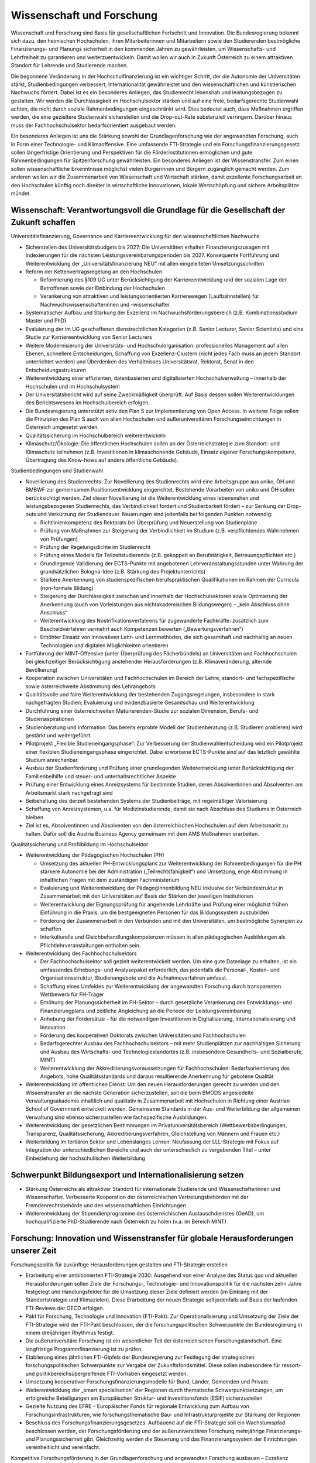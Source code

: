 --------------------------
Wissenschaft und Forschung
--------------------------

.. todo::
  Formatieren, Überarbeiten, Original gegenchecken

Wissenschaft und Forschung sind Basis für gesellschaftlichen Fortschritt und Innovation. Die Bundesregierung bekennt sich dazu, den heimischen Hochschulen, ihren Mitarbeiterinnen und Mitarbeitern sowie den Studierenden bestmögliche Finanzierungs- und Planungs sicherheit in den kommenden Jahren zu gewährleisten, um Wissenschafts- und Lehrfreiheit zu garantieren und weiterzuentwickeln. Damit wollen wir auch in Zukunft Österreich zu einem attraktiven Standort für Lehrende und Studierende machen.

Die begonnene Veränderung in der Hochschulfinanzierung ist ein wichtiger Schritt, der die Autonomie der Universitäten stärkt, Studienbedingungen verbessert, Internationalität gewährleistet und den wissenschaftlichen und künstlerischen Nachwuchs fördert. Dabei ist es ein besonderes Anliegen, das Studienrecht lebensnah und leistungsbezogen zu gestalten. Wir werden die Durchlässigkeit im Hochschulsektor stärken und auf eine freie, bedarfsgerechte Studienwahl achten, die nicht durch soziale Rahmenbedingungen eingeschränkt wird. Dies bedeutet auch, dass Maßnahmen ergriffen werden, die eine gezieltere Studienwahl sicherstellen und die Drop-out-Rate substanziell verringern. Darüber hinaus muss der Fachhochschulsektor bedarfsorientiert ausgebaut werden.

Ein besonderes Anliegen ist uns die Stärkung sowohl der Grundlagenforschung wie der angewandten Forschung, auch in Form einer Technologie- und Klimaoffensive. Eine umfassende FTI-Strategie und ein Forschungsfinanzierungsgesetz sollen längerfristige Orientierung und Perspektiven für die Förderinstitutionen ermöglichen und gute Rahmenbedingungen für Spitzenforschung gewährleisten. Ein besonderes Anliegen ist der Wissenstransfer. Zum einen sollen wissenschaftliche Erkenntnisse möglichst vielen Bürgerinnen und Bürgern zugänglich gemacht werden. Zum anderen wollen wir die Zusammenarbeit von Wissenschaft und Wirtschaft stärken, damit exzellente Forschungsarbeit an den Hochschulen künftig noch direkter in wirtschaftliche Innovationen, lokale Wertschöpfung und sichere Arbeitsplätze mündet.

Wissenschaft: Verantwortungsvoll die Grundlage für die Gesellschaft der Zukunft schaffen
-----------------------------------------------------------------------------------------

Universitätsfinanzierung, Governance und Karriereentwicklung für den wissenschaftlichen Nachwuchs

- Sicherstellen des Universitätsbudgets bis 2027: Die Universitäten erhalten Finanzierungszusagen mit Indexierungen für die nächsten Leistungsvereinbarungsperioden bis 2027. Konsequente Fortführung und Weiterentwicklung der „Universitätsfinanzierung NEU“ mit allen eingeleiteten Umsetzungsschritten

- Reform der Kettenvertragsregelung an den Hochschulen

  * Reformierung des §109 UG unter Berücksichtigung der Karriereentwicklung und der sozialen Lage der Betroffenen sowie der Einbindung der Hochschulen
  * Verankerung von attraktiven und leistungsorientierten Karrierewegen (Laufbahnstellen) für Nachwuchswissenschafterinnen und -wissenschafter

- Systematischer Aufbau und Stärkung der Exzellenz im Nachwuchsförderungsbereich (z.B. Kombinationsstudium Master und PhD)

- Evaluierung der im UG geschaffenen dienstrechtlichen Kategorien (z.B. Senior Lecturer, Senior Scientists) und eine Studie zur Karriereentwicklung von Senior Lecturers

- Weitere Modernisierung der Universitäts- und Hochschulorganisation: professionelles Management auf allen Ebenen, schnellere Entscheidungen, Schaffung von Exzellenz-Clustern (nicht jedes Fach muss an jedem Standort unterrichtet werden) und Überdenken des Verhältnisses Universitätsrat, Rektorat, Senat in den Entscheidungsstrukturen 

- Weiterentwicklung einer effizienten, datenbasierten und digitalisierten Hochschulverwaltung – innerhalb der Hochschulen und im Hochschulsystem

- Der Universitätsbericht wird auf seine Zweckmäßigkeit überprüft. Auf Basis dessen sollen Weiterentwicklungen des Berichtswesens im Hochschulbereich erfolgen.

- Die Bundesregierung unterstützt aktiv den Plan S zur Implementierung von Open Access. In weiterer Folge sollen die Prinzipien des Plan S auch von allen Hochschulen und außeruniversitären Forschungseinrichtungen in Österreich umgesetzt werden.

- Qualitätssicherung im Hochschulbereich weiterentwickeln

- Klimaschutz/Ökologie: Die öffentlichen Hochschulen sollen an der Österreichstrategie zum Standort- und Klimaschutz teilnehmen (z.B. Investitionen in klimaschonende Gebäude, Einsatz eigener Forschungskompetenz, Übertragung des Know-hows auf andere öffentliche Gebäude).

Studienbedingungen und Studienwahl

- Novellierung des Studienrechts: Zur Novellierung des Studienrechts wird eine Arbeitsgruppe aus uniko, ÖH und BMBWF zur gemeinsamen Positionsentwicklung eingerichtet. Bestehende Vorarbeiten von uniko und ÖH sollen berücksichtigt werden. Ziel dieser Novellierung ist die Weiterentwicklung eines lebensnahen und leistungsbezogenen Studienrechts, das Verbindlichkeit fordert und Studierbarkeit fördert – zur Senkung der Drop-outs und Verkürzung der Studiendauer. Neuerungen sind jedenfalls bei folgenden Punkten notwendig:

  * Richtlinienkompetenz des Rektorats bei Überprüfung und Neuerstellung von Studienpläne
  * Prüfung von Maßnahmen zur Steigerung der Verbindlichkeit im Studium (z.B. verpflichtendes Wahrnehmen von Prüfungen)
  * Prüfung der Regelungsdichte im Studienrecht 
  * Prüfung eines Modells für Teilzeitstudierende (z.B. gekoppelt an Berufstätigkeit, Betreuungspflichten etc.)
  * Grundlegende Validierung der ECTS-Punkte mit angebotenen Lehrveranstaltungsstunden unter Wahrung der grundsätzlichen Bologna-Idee (z.B. Stärkung des Projektunterrichts)
  * Stärkere Anerkennung von studienspezifischen berufspraktischen Qualifikationen im Rahmen der Curricula (non-formale Bildung)
  * Steigerung der Durchlässigkeit zwischen und innerhalb der Hochschulsektoren sowie Optimierung der Anerkennung (auch von Vorleistungen aus nichtakademischen Bildungswegen) – „kein Abschluss ohne Anschluss“
  * Weiterentwicklung des Nostrifikationsverfahrens für zugewanderte Fachkräfte: zusätzlich zum Bescheidverfahren vermehrt auch Kompetenzen bewerten („Bewertungsverfahren“)
  * Erhöhter Einsatz von innovativen Lehr- und Lernmethoden, die sich gesamthaft und nachhaltig an neuen Technologien und digitalen Möglichkeiten orientieren

- Fortführung der MINT-Offensive (unter Überprüfung des Fächerbündels) an Universitäten und Fachhochschulen bei gleichzeitiger Berücksichtigung anstehender Herausforderungen (z.B. Klimaveränderung, alternde Bevölkerung)

- Kooperation zwischen Universitäten und Fachhochschulen im Bereich der Lehre, standort- und fachspezifische sowie österreichweite Abstimmung des Lehrangebots

- Qualitätsvolle und faire Weiterentwicklung der bestehenden Zugangsregelungen, insbesondere in stark nachgefragten Studien; Evaluierung und evidenzbasierte Gesamtschau und Weiterentwicklung

- Durchführung einer österreichweiten Maturierenden-Studie zur sozialen Dimension, Berufs- und Studienaspirationen

- Studienberatung und Information: Das bereits erprobte Modell der Studienberatung (z.B. Studieren probieren) wird gestärkt und weitergeführt.

- Pilotprojekt „Flexible Studieneingangsphase“: Zur Verbesserung der Studienwahlentscheidung wird ein Pilotprojekt einer flexiblen Studieneingangsphase eingerichtet. Dabei erworbene ECTS-Punkte sind auf das letztlich gewählte Studium anrechenbar.

- Ausbau der Studienförderung und Prüfung einer grundlegenden Weiterentwicklung unter Berücksichtigung der Familienbeihilfe und steuer- und unterhaltsrechtlicher Aspekte

- Prüfung einer Entwicklung eines Anreizsystems für bestimmte Studien, deren Absolventinnen und Absolventen am Arbeitsmarkt stark nachgefragt sind

- Beibehaltung des derzeit bestehenden Systems der Studienbeiträge, mit regelmäßiger Valorisierung

- Schaffung von Anreizsystemen, u.a. für Medizinstudierende, damit sie nach Abschluss des Studiums in Österreich bleiben

- Ziel ist es, Absolventinnen und Absolventen von den österreichischen Hochschulen auf dem Arbeitsmarkt zu halten. Dafür soll die Austria Business Agency gemeinsam mit dem AMS Maßnahmen erarbeiten.

Qualitätssicherung und Profilbildung im Hochschulsektor

- Weiterentwicklung der Pädagogischen Hochschulen (PH)

  * Umsetzung des aktuellen PH-Entwicklungsplans zur Weiterentwicklung der Rahmenbedingungen für die PH: stärkere Autonomie bei der Administration („Teilrechtsfähigkeit“) und Umsetzung, enge Abstimmung in inhaltlichen Fragen mit dem zuständigen Fachministerium
  * Evaluierung und Weiterentwicklung der PädagogInnenbildung NEU inklusive der Verbündestruktur in Zusammenarbeit mit den Universitäten auf Basis der Stärken der jeweiligen Institutionen
  * Weiterentwicklung der Eignungsprüfung für angehende Lehrkräfte und Prüfung einer möglichst frühen Einführung in die Praxis, um die bestgeeigneten Personen für das Bildungssystem auszubilden
  * Förderung der Zusammenarbeit in den Verbünden und mit den Universitäten, um bestmögliche Synergien zu schaffen 
  * Interkulturelle und Gleichbehandlungskompetenzen müssen in allen pädagogischen Ausbildungen als Pflichtlehrveranstaltungen enthalten sein.

- Weiterentwicklung des Fachhochschulsektors

  * Der Fachhochschulsektor soll gezielt weiterentwickelt werden. Um eine gute Datenlage zu erhalten, ist ein umfassendes Erhebungs- und Analysepaket erforderlich, das jedenfalls die Personal-, Kosten- und Organisationsstruktur, Studienangebote und die Aufnahmeverfahren umfasst.
  * Schaffung eines Umfeldes zur Weiterentwicklung der angewandten Forschung durch transparenten Wettbewerb für FH-Träger
  * Erhöhung der Planungssicherheit im FH-Sektor – durch gesetzliche Verankerung des Entwicklungs- und Finanzierungplans und zeitliche Angleichung an die Periode der Leistungsvereinbarung
  * Anhebung der Fördersätze – für die notwendigen Investitionen in Digitalisierung, Internationalisierung und Innovation
  * Förderung des kooperativen Doktorats zwischen Universitäten und Fachhochschulen
  * Bedarfsgerechter Ausbau des Fachhochschulsektors – mit mehr Studienplätzen zur nachhaltigen Sicherung und Ausbau des Wirtschafts- und Technologiestandortes (z.B. insbesondere Gesundheits- und Sozialberufe, MINT)
  * Weiterentwicklung der Akkreditierungsvoraussetzungen für Fachhochschulen: Bedarfsorientierung des Angebots, hohe Qualitätsstandards und daraus resultierende Anerkennung für gebotene Qualität

- Weiterentwicklung im öffentlichen Dienst: Um den neuen Herausforderungen gerecht zu werden und den Wissenstransfer an die nächste Generation sicherzustellen, soll die beim BMÖDS angesiedelte Verwaltungsakademie inhaltlich und qualitativ in Zusammenarbeit mit Hochschulen in Richtung einer Austrian School of Government entwickelt werden. Gemeinsame Standards in der Aus- und Weiterbildung der allgemeinen Verwaltung sind ebenso sicherzustellen wie fachspezifische Ausbildungen.

- Weiterentwicklung der gesetzlichen Bestimmungen im Privatuniversitätsbereich (Wettbewerbsbedingungen, Transparenz, Qualitätssicherung, Akkreditierungsverfahren, Gleichstellung von Männern und Frauen etc.)

- Weiterbildung im tertiären Sektor und Lebenslanges Lernen: Neufassung der LLL-Strategie mit Fokus auf Integration der unterschiedlichen Bereiche und auch der unterschiedlich zu vergebenden Titel – unter Einbeziehung der hochschulischen Weiterbildung

Schwerpunkt Bildungsexport und Internationalisierung setzen
-----------------------------------------------------------

- Stärkung Österreichs als attraktiver Standort für internationale Studierende und Wissenschafterinnen und Wissenschafter. Verbesserte Kooperation der österreichischen Vertretungsbehörden mit der Fremdenrechtsbehörde und den wissenschaftlichen Einrichtungen 

- Weiterentwicklung der Stipendienprogramme des österreichischen Austauschdienstes (OeAD), um hochqualifizierte PhD-Studierende nach Österreich zu holen (v.a. im Bereich MINT)

Forschung: Innovation und Wissenstransfer für globale Herausforderungen unserer Zeit
------------------------------------------------------------------------------------

Forschungspolitik für zukünftige Herausforderungen gestalten und FTI-Strategie erstellen

- Erarbeitung einer ambitionierten FTI-Strategie 2030: Ausgehend von einer Analyse des Status quo und aktuellen Herausforderungen sollen Ziele der Forschungs-, Technologie- und Innovationspolitik für die nächsten zehn Jahre festgelegt und Handlungsfelder für die Umsetzung dieser Ziele definiert werden (im Einklang mit der Standortstrategie und Klimazielen). Diese Erarbeitung der neuen Strategie soll jedenfalls auf Basis der laufenden FTI-Reviews der OECD erfolgen.

- Pakt für Forschung, Technologie und Innovation (FTI-Pakt): Zur Operationalisierung und Umsetzung der Ziele der FTI-Strategie wird der FTI-Pakt beschlossen, der die forschungspolitischen Schwerpunkte der Bundesregierung in einem dreijährigen Rhythmus festigt.

- Die außeruniversitäre Forschung ist ein wesentlicher Teil der österreichischen Forschungslandschaft. Eine langfristige Programmfinanzierung ist zu prüfen.

- Etablierung eines jährlichen FTI-Gipfels der Bundesregierung zur Festlegung der strategischen forschungspolitischen Schwerpunkte zur Vergabe der Zukunftsfondsmittel. Diese sollen insbesondere für ressort- und politikbereichsübergreifende FTI-Vorhaben eingesetzt werden.

- Umsetzung kooperativer Forschungsfinanzierungsmodelle für Bund, Länder, Gemeinden und Private

- Weiterentwicklung der „smart specialisation“ der Regionen durch thematische Schwerpunktsetzungen, um erfolgreiche Beteiligungen am Europäischen Struktur- und Investitionsfonds (ESIF) sicherzustellen

- Gezielte Nutzung des EFRE – Europäischer Fonds für regionale Entwicklung zum Aufbau von Forschungsinfrastrukturen, wie forschungsthematische Bau- und Infrastrukturprojekte zur Stärkung der Regionen

- Beschluss des Forschungsfinanzierungsgesetzes: Aufbauend auf die FTI-Strategie soll ein Wachstumspfad beschlossen werden, der Forschungsförderung und der außeruniversitären Forschung mehrjährige Finanzierungs- und Planungssicherheit gibt. Gleichzeitig werden die Steuerung und das Finanzierungssystem der Einrichtungen vereinheitlicht und vereinfacht.

Kompetitive Forschungsförderung in der Grundlagenforschung und angewandten Forschung ausbauen – Exzellenz fördern – Governance verbessern

- Bekenntnis zum FWF (Wissenschaftsfonds), aws und FFG als den zentralen Institutionen zur kompetitiven Vergabe von öffentlichen Forschungsmitteln im Bereich der Grundlagenforschung und der angewandten Forschung

- Stärkung der Grundlagenforschung: Durch eine Exzellenzinitiative, abgewickelt durch den FWF, soll dieser und damit die Grundlagenforschung gestärkt werden.

  * Bildung von Exzellenzclustern, um herausragende Forschungsfelder durch Kooperationen nachhaltig zu stärken
  * Emerging Fields, um neue Forschungsfelder und Themen mit hohem Innovationspotential zu ermöglichen
  * Austrian Chairs of Excellence, um exzellente Forscherinnen und Forscher aller Wissenschaftsdisziplinen zu gewinnen und auszuzeichnen

- Bekenntnis zu einer Technologie- und Klimaoffensive in der angewandten Forschung unter Berücksichtigung themenoffener Programme (z.B. Basisprogramm, COMET); z.B. ist die Programmlinie COMET eine wesentliche Säule des Wissenstransfers und soll erhalten bleiben.

- Governance der wichtigsten österreichischen Förderinstitute verbessern: FFG (Forschungsförderungsgesellschaft), FWF (Austria Wirtschaftsservice), OeAD (Österreichischer Austauschdienst) und CDG (Christian Doppler Forschungsgesellschaft) sowie in Zukunft die LBG (Ludwig Boltzmann Gesellschaft)

  * Ziel einer klaren Aufgabenteilung zwischen der Förderung von Grundlagenforschung (FWF), angewandter Forschung (FFG) und Wirtschaftsförderung (aws) sowie größtmöglicher gemeinsamer Abdeckung von Forschung und Entwicklung
  * Enge Abstimmung mit den verantwortlichen Ministerien zu strategischer Zielsetzung und gesamtgesellschaftlichen Prioritäten (aufbauend auf FTI-Strategie und Standortstrategie) bei verstärkter Autonomie in der operativen Umsetzung. Weg von zahlreichen Einzelprogrammen hin zu größeren Programmlinien.

- Christian Doppler Forschungsgesellschaft (CDG): Die CDG ist sehr erfolgreich an der Schnittstelle von Universitäten und Unternehmen tätig. Die Weiterführung dieses erfolgreichen Weges soll auch in Zukunft gesichert sein (als Vorbildprogramm im Bereich „Science-to-Business“).

  * Die künftige Finanzierung (50:50 mit Unternehmen) soll sichergestellt werden (inklusive Josef Ressel-Zentren an den Fachhochschulen).
  * Prüfung, ob Laura Bassi-Zentren wieder etabliert werden

- Ludwig Boltzmann Gesellschaft (LBG) sollte künftig ihr Profil als Forschungsförderungsagentur stärken:

  * Inhaltliche Ausrichtung auf Grundlagenforschung mit starkem gesellschaftlichem Impact im Medizinbereich
  * Mitarbeiter und Mitarbeiterinnen der Institute sollten bei Forschungsträgern angestellt sein

- Prüfung der institutionellen Neuordnung der Räte im Bereich Wissenschaft und Forschung RFTE, ÖWR und ERA-Council Forum (von verstärkter Koordinierung bis hin zur Zusammenlegung)

- Die Nationalstiftung soll zu einem „Fonds Zukunft Österreich“ für Forschung, Technologie und Innovation weiterentwickelt werden.

- Leistungsvereinbarung mit der ÖAW und des IST-Austria

  * Stärkung der ÖAW und des IST-A und damit der Grundlagenforschung in Österreich
  * Neustrukturierung des mittel- und langfristigen Finanzierungspfades von IST-A unter Wahrung der geteilten Verantwortung des Bundes und des Landes Niederösterreich

Innovation durch Transparenz und Zugang zu wissenschaftlichen Daten

- Innovative Forschung wird möglich, wenn Datenbestände kombiniert und analysiert werden können, die für die Wissenschaft bisher verschlossen sind. Auch evidenzbasierte Politik und wissenschaftliche Evaluierungen werden dadurch in einer deutlich verbesserten Qualität möglich. Daher soll in Österreich ein „Austrian Micro Data Center“ und Datenzugänge für die Wissenschaft geschaffen werden:

  * Der Datenzugang ist auf wissenschaftliche Zwecke beschränkt und erfüllt die (europarechtlichen) Vorgaben des Statistik- und Datenschutzrechts.
  * Akkreditierte Wissenschafterinnen und Wissenschafter erhalten aufgrund eines geregelten Verfahrens (AVG) Zugang zu den Datenbeständen der Statistik Austria, die so anonymisiert wurden, dass keine Rückführung auf den Einzelfall möglich ist.
  * Die Umsetzung erfolgt in enger Abstimmung mit dem zuständigen Ressort, der Statistik Austria, Vertreterinnen und Vertretern der Wissenschaft (z.B. „Plattform Registerforschung“). 

- Schaffung eines neuen nationalen Zentrums für Klimaforschung und Daseinsvorsorge (als Anstalt öffentlichen Rechts) durch die Zusammenführung der Geologischen Bundesanstalt (GBA) und der Zentralanstalt für Meteorologie und Geodynamik (ZAMG).

  * Umwelt- & Klimaschutz: Erfassung der bestehenden Aktivitäten zu Umwelt- und Klimaforschung. Daraus ableitend sollen Forschungs- und Lehrschwerpunkte zu Klima- und Umweltschutz etabliert werden. Es soll dabei
auch ein Schwerpunkt auf Wissenstransfer in diesen Bereichen integriert werden. 
  * Klinischen Mehraufwand für Lehre und Forschung transparent und fair gestalten

- Compliance-Datenbank: Prüfung der Einführung eines Systems, in dem Wissenschafterinnen und Wissenschafter an Hochschulen und Forschungseinrichtungen die Auftraggebenden ihrer Forschungsprojekte und Finanzierung offenlegen, um etwaige Unvereinbarkeiten zu erkennen und Transparenz zu gewährleisten

Wissenstransfer, Internationale Beteiligungen und Forschungsinfrastrukturen
---------------------------------------------------------------------------

Forschungspolitik für zukünftige Herausforderungen gestalten und FTI-Strategie erstellen

- Wissenstransfer zwischen Wissenschaft, Wirtschaft und Gesellschaft stärken

  * Masterplan „Wissenstransfer Wissenschaft–Wirtschaft–Gesellschaft“ mit beteiligten Stakeholdern aus Politik, Wissenschaft, Kunst und Wirtschaft
  * Verstärkte Entwicklung von gemeinsam von Wissenschaft, Gesellschaft und Wirtschaft getragenen Maßnahmen zur spürbaren Steigerung der Aktivitäten im Bereich F&E, Wissenstransfer, Start-ups und Spin-offs
  * Stärkung und Ausbau von Wissenstransferzentren an Hochschulen und gemeinsam auf regionaler Ebene sowie Technology-Transfer Offices (TTO) nach internationalem Vorbild
  * Auftrag an Hochschulen und Forschungseinrichtungen, um Gründungskulturen und Entrepreneurship-Denken auszubauen. Aufnahme in Leistungsvereinbarungen sowie Fortführung und Ausbau des Programms Spin-Off Fellowships und Stärkung von Female Entrepreneurship
  * Etablierung einer gesamthaft abgestimmten Strategie zur besseren Sichtbarmachung der österreichischen Hochschulen
  * Stärkung und Ausbau der Outreach-Aktivitäten („Wissenschaftskommunikation“) zur stärkeren Wahrnehmung des Nutzens von Forschung und Entwicklung in der Bevölkerung (Aufnahme in die Leistungsvereinbarung)

- Österreich, Europa und darüber hinaus denken: Die europäischen Forschungs- und Innovationsprogramme (Horizon Europe, IPCEI, European Defense Fund, Digital Europe, Transition Fund) gewinnen zunehmend an Bedeutung für Österreich. Damit sich Österreich in Zukunft erfolgreich beteiligt, braucht es ein gemeinsames Vorgehen der Ressorts, da oftmals mehrere Zuständigkeiten betroffen sind.

  * Strategische Schwerpunktsetzung der Bundesregierung zur gemeinsamen Beteiligung an europäischen Innovationsprogrammen
  * Ressortübergreifende Bündelung der nationalen Mittel zur Ko- und Anschubfinanzierung europäischer Initiativen
  * Ausrichtung österreichischer Forschungsförderungsprogramme auf die europäischen Programme in Horizon Europe

- Die Bundesregierung setzt sich auf EU-Ebene für die Stärkung und den Ausbau von Horizon Europe (2021 bis 2027) ein.

- Verstärkte Koordinierung, Abstimmung und Integration der bestehenden Struktur aus OSTA (Office of Science and Technology Austria), Technologie-Attachés, Open Austria und den OeAD-Außenstellen

- Konkurrenzfähige Rahmenbedingungen – internationale Forschungsinfrastrukturen

  * Bestehende Instrumente und Maßnahmen wie z.B. die Forschungsinfrastrukturdatenbank sind weiterzuführen und weiterzuentwickeln. Es ist Vorsorge für möglichen Neuerungsbedarf im Bereich der Großforschungsinfrastruktur zu treffen.
  * Internationale Mitgliedschaften: Der Zugang zur internationalen Großforschungsinfrastruktur ist für die Grundlagenforschung sowie für die anwendungsorientierte Forschung und Entwicklung (F&E) essentiell. Aktuelle Mitgliedschaften und Teilnahmen sind abzusichern; an den großen gesellschaftlichen Herausforderungen orientierte neue Mitgliedschaften bzw. Teilnahmen (z.B. in den Bereichen Klima, Geologie, Biodiversität, Aerosole) sind zu prüfen.
  * Aktive Beteiligung an Plattformen und Netzwerken im Bereich des gesellschaftlichen Wandels, beispielsweise Beteiligung an europäischer Time Machine Organisation im Bereich Artificial Intelligence und Kulturerbe, Consortium of European Social Science Data Archives (CESSDA) und European Holocaust Research Infrastructure (EHRI)